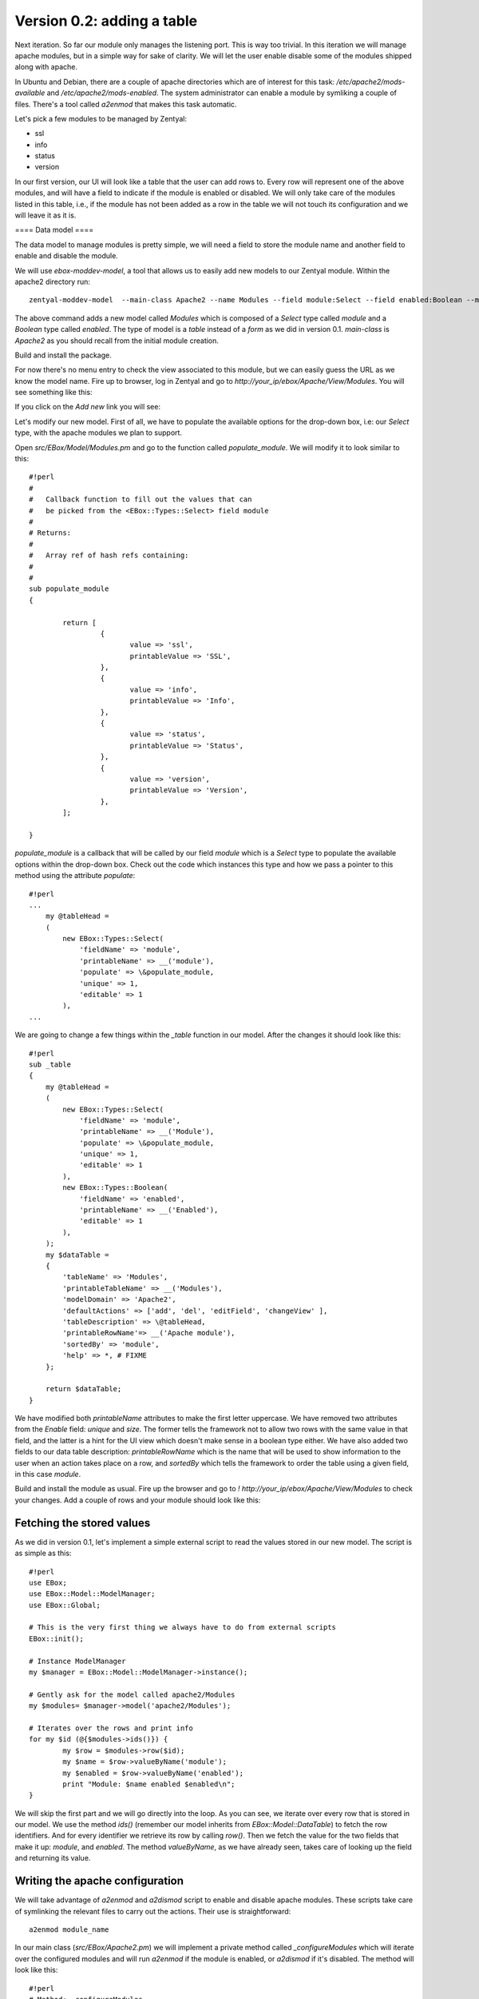 ===========================
Version 0.2: adding a table
===========================

Next iteration. So far our module only manages the listening port. This is way too trivial. In this iteration we will manage apache modules, but in a simple way for sake of clarity. We will let the user enable disable some of the modules shipped along with apache.

In Ubuntu and Debian, there are a couple of apache directories which are of interest for this task: */etc/apache2/mods-available* and */etc/apache2/mods-enabled*. The system administrator can enable a module by symliking a couple of files. There's a tool called *a2enmod* that makes this task automatic.

Let's pick a few modules to be managed by Zentyal:

* ssl
* info
* status
* version

In our first version, our UI will look like a table that the user can add rows to. Every row will represent one of the above modules, and will have a field to indicate if the module is enabled or disabled. We will only take care of the modules listed in this table, i.e., if the module has not been added as a row in the table we will not touch its configuration and we will leave it as it is.

==== Data model ====

The data model to manage modules is pretty simple, we will need a field to store the module name and another field to enable and disable the module.

We will use *ebox-moddev-model*, a tool that allows us to easily add new models to our Zentyal module. Within the apache2 directory run::

    zentyal-moddev-model  --main-class Apache2 --name Modules --field module:Select --field enabled:Boolean --model table

The above command adds a new model called *Modules* which is composed of a *Select* type called *module* and a *Boolean* type called *enabled*. The type of model is a *table* instead of a *form* as we did in version 0.1. *main-class* is *Apache2* as you should recall from the initial module creation.

Build and install the package.

For now there's no menu entry to check the view associated to this module, but we can easily guess the URL as we know the model name. Fire up to browser,
log in Zentyal and go to *http://your_ip/ebox/Apache/View/Modules*. You will see something like this:

.. image:: images/modules-1.png

If you click on the *Add new* link you will see:

.. image:: images/modules-2.png

Let's modify our new model. First of all, we have to populate the available options for the drop-down box, i.e: our *Select* type, with the apache modules we plan to support.

Open *src/EBox/Model/Modules.pm* and go to the function called *populate_module*. We will modify it to look similar to this::

    #!perl
    #
    #   Callback function to fill out the values that can
    #   be picked from the <EBox::Types::Select> field module
    #
    # Returns:
    #
    #   Array ref of hash refs containing:
    #
    #
    sub populate_module
    {

            return [
                     {
                            value => 'ssl',
                            printableValue => 'SSL',
                     },
                     {
                            value => 'info',
                            printableValue => 'Info',
                     },
                     {
                            value => 'status',
                            printableValue => 'Status',
                     },
                     {
                            value => 'version',
                            printableValue => 'Version',
                     },
            ];

    }

*populate_module* is a callback that will be called by our field *module* which is a *Select* type to populate the available options within the drop-down box. Check out the code which instances this type and how we pass a pointer to this method using the attribute *populate*::

    #!perl
    ...
        my @tableHead =
        (
            new EBox::Types::Select(
                'fieldName' => 'module',
                'printableName' => __('module'),
                'populate' => \&populate_module,
                'unique' => 1,
                'editable' => 1
            ),
    ...

We are going to change a few things within the *_table* function in our model. After the changes it should look like this::

    #!perl
    sub _table
    {
        my @tableHead =
        (
            new EBox::Types::Select(
                'fieldName' => 'module',
                'printableName' => __('Module'),
                'populate' => \&populate_module,
                'unique' => 1,
                'editable' => 1
            ),
            new EBox::Types::Boolean(
                'fieldName' => 'enabled',
                'printableName' => __('Enabled'),
                'editable' => 1
            ),
        );
        my $dataTable =
        {
            'tableName' => 'Modules',
            'printableTableName' => __('Modules'),
            'modelDomain' => 'Apache2',
            'defaultActions' => ['add', 'del', 'editField', 'changeView' ],
            'tableDescription' => \@tableHead,
            'printableRowName'=> __('Apache module'),
            'sortedBy' => 'module',
            'help' => *, # FIXME
        };

        return $dataTable;
    }

We have modified both *printableName* attributes to make the first letter uppercase. We have removed two attributes from the *Enable* field: *unique* and *size*. The former tells the framework not to allow two rows with the same value in that field, and the latter is a hint for the UI view which doesn't make sense in a boolean type either. We have also added two fields to our data table description: *printableRowName* which is the name that will be used to show information to the user when an action takes place on a row, and *sortedBy* which tells the framework to order the table using a given field, in this case *module*.

Build and install the module as usual. Fire up the browser and go to *! http://your_ip/ebox/Apache/View/Modules* to check your changes. Add a couple of rows and your module should look like this:

.. image:: images/modules-3.png

Fetching the stored values
==========================

As we did in version 0.1, let's implement a simple external script to read the values stored in our new model. The script is as simple as this::

    #!perl
    use EBox;
    use EBox::Model::ModelManager;
    use EBox::Global;

    # This is the very first thing we always have to do from external scripts
    EBox::init();

    # Instance ModelManager
    my $manager = EBox::Model::ModelManager->instance();

    # Gently ask for the model called apache2/Modules
    my $modules= $manager->model('apache2/Modules');

    # Iterates over the rows and print info
    for my $id (@{$modules->ids()}) {
            my $row = $modules->row($id);
            my $name = $row->valueByName('module');
            my $enabled = $row->valueByName('enabled');
            print "Module: $name enabled $enabled\n";
    }

We will skip the first part and we will go directly into the loop. As you
can see, we iterate over every row that is stored in our model. We use the
method *ids()* (remember our model inherits from *EBox::Model::DataTable*)
to fetch the row identifiers. And for every identifier we retrieve its row
by calling *row()*. Then we fetch the value for the two fields that make it
up: *module*, and *enabled*. The method *valueByName*, as we have already
seen, takes care of looking up the field and returning its value.

Writing the apache configuration
================================

We will take advantage of *a2enmod* and *a2dismod* script to enable and disable apache modules. These scripts take care of symlinking the relevant files to carry out the actions. Their use is straightforward::

    a2enmod module_name

In our main class (*src/EBox/Apache2.pm*) we will implement a private method called *_configureModules* which will iterate over the configured modules and will run *a2enmod* if the module is enabled, or *a2dismod* if it's disabled. The method will look like this::

    #!perl
    # Method: _configureModules
    #
    #       This method is used to enable or disable apache modules based
    #       on the user configuration.
    #
    sub _configureModules
    {
            my ($self) = @_;

            my $mgr = EBox::Model::ModelManager->instance();
            my $model = $mgr->model('apache2/Modules');

            for my $id (@{$model->ids()}) {
                    my $row = $model->row($id);
                    my $module = $row->valueByName('module');
                    my $enabled = $row->valueByName('enabled');
                    if ($enabled) {
                            EBox::Sudo::root("a2enmod $module");
                    } else {
                            EBox::Sudo::root("a2dismod $module");
                    }
            }
    }

The last thing to do is call this method from the *_setConf* method. Remember that that this is the method which is called by *_regenConfig* when the user saves changes. It should look something like this::

    #!perl
    # Method: _setConf
    #
    #       Overrides <EBox::Module::Service::_setConf>
    #
    sub _setConf
    {
            my ($self) = @_;

            $self->_writeConfiguration();
            $self->_configureModules();
    }
